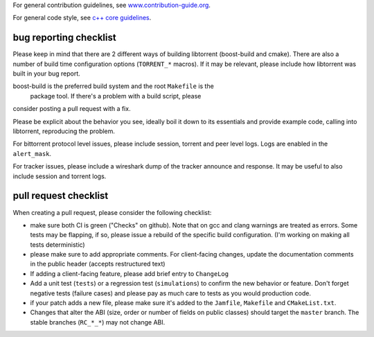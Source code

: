 For general contribution guidelines, see `www.contribution-guide.org`__.

.. __: http://www.contribution-guide.org/

For general code style, see `c++ core guidelines`__.

.. __: http://isocpp.github.io/CppCoreGuidelines/CppCoreGuidelines

bug reporting checklist
.......................

Please keep in mind that there are 2 different ways of building
libtorrent (boost-build and cmake). There are also a number of build
time configuration options (``TORRENT_*`` macros). If it may be relevant, please
include how libtorrent was built in your bug report.

boost-build is the preferred build system and the root ``Makefile`` is the
 package tool. If there's a problem with a build script, please
consider posting a pull request with a fix.

Please be explicit about the behavior you see, ideally boil it down to its
essentials and provide example code, calling into libtorrent, reproducing the
problem.

For bittorrent protocol level issues, please include session, torrent and peer
level logs. Logs are enabled in the ``alert_mask``.

For tracker issues, please include a wireshark dump of the tracker announce
and response. It may be useful to also include session and torrent logs.

pull request checklist
......................

When creating a pull request, please consider the following checklist:

* make sure both CI is green ("Checks" on github). Note that on gcc and
  clang warnings are treated as errors. Some tests may be flapping, if so,
  please issue a rebuild of the specific build configuration. (I'm working on
  making all tests deterministic)
* please make sure to add appropriate comments. For client-facing changes,
  update the documentation comments in the public header (accepts restructured
  text)
* If adding a client-facing feature, please add brief entry to ``ChangeLog``
* Add a unit test (``tests``) or a regression test (``simulations``) to confirm
  the new behavior or feature. Don't forget negative tests (failure cases) and
  please pay as much care to tests as you would production code.
* if your patch adds a new file, please make sure it's added to
  the ``Jamfile``, ``Makefile`` and ``CMakeList.txt``.
* Changes that alter the ABI (size, order or number of fields on public classes)
  should target the ``master`` branch. The stable branches (``RC_*_*``) may not
  change ABI.
